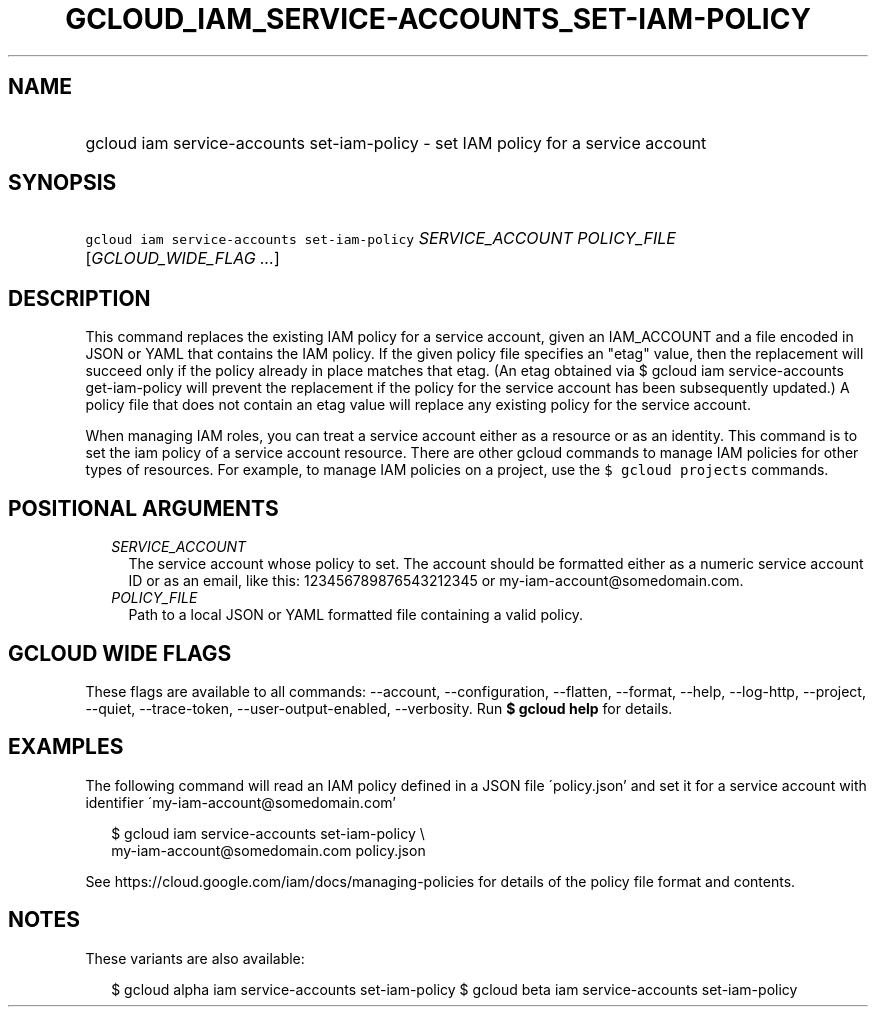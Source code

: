 
.TH "GCLOUD_IAM_SERVICE\-ACCOUNTS_SET\-IAM\-POLICY" 1



.SH "NAME"
.HP
gcloud iam service\-accounts set\-iam\-policy \- set IAM policy for a service account



.SH "SYNOPSIS"
.HP
\f5gcloud iam service\-accounts set\-iam\-policy\fR \fISERVICE_ACCOUNT\fR \fIPOLICY_FILE\fR [\fIGCLOUD_WIDE_FLAG\ ...\fR]



.SH "DESCRIPTION"

This command replaces the existing IAM policy for a service account, given an
IAM_ACCOUNT and a file encoded in JSON or YAML that contains the IAM policy. If
the given policy file specifies an "etag" value, then the replacement will
succeed only if the policy already in place matches that etag. (An etag obtained
via $ gcloud iam service\-accounts get\-iam\-policy will prevent the replacement
if the policy for the service account has been subsequently updated.) A policy
file that does not contain an etag value will replace any existing policy for
the service account.

When managing IAM roles, you can treat a service account either as a resource or
as an identity. This command is to set the iam policy of a service account
resource. There are other gcloud commands to manage IAM policies for other types
of resources. For example, to manage IAM policies on a project, use the \f5$
gcloud projects\fR commands.



.SH "POSITIONAL ARGUMENTS"

.RS 2m
.TP 2m
\fISERVICE_ACCOUNT\fR
The service account whose policy to set. The account should be formatted either
as a numeric service account ID or as an email, like this: 123456789876543212345
or my\-iam\-account@somedomain.com.

.TP 2m
\fIPOLICY_FILE\fR
Path to a local JSON or YAML formatted file containing a valid policy.


.RE
.sp

.SH "GCLOUD WIDE FLAGS"

These flags are available to all commands: \-\-account, \-\-configuration,
\-\-flatten, \-\-format, \-\-help, \-\-log\-http, \-\-project, \-\-quiet,
\-\-trace\-token, \-\-user\-output\-enabled, \-\-verbosity. Run \fB$ gcloud
help\fR for details.



.SH "EXAMPLES"

The following command will read an IAM policy defined in a JSON file
\'policy.json' and set it for a service account with identifier
\'my\-iam\-account@somedomain.com'

.RS 2m
$ gcloud iam service\-accounts set\-iam\-policy \e
    my\-iam\-account@somedomain.com policy.json
.RE


See https://cloud.google.com/iam/docs/managing\-policies for details of the
policy file format and contents.



.SH "NOTES"

These variants are also available:

.RS 2m
$ gcloud alpha iam service\-accounts set\-iam\-policy
$ gcloud beta iam service\-accounts set\-iam\-policy
.RE


